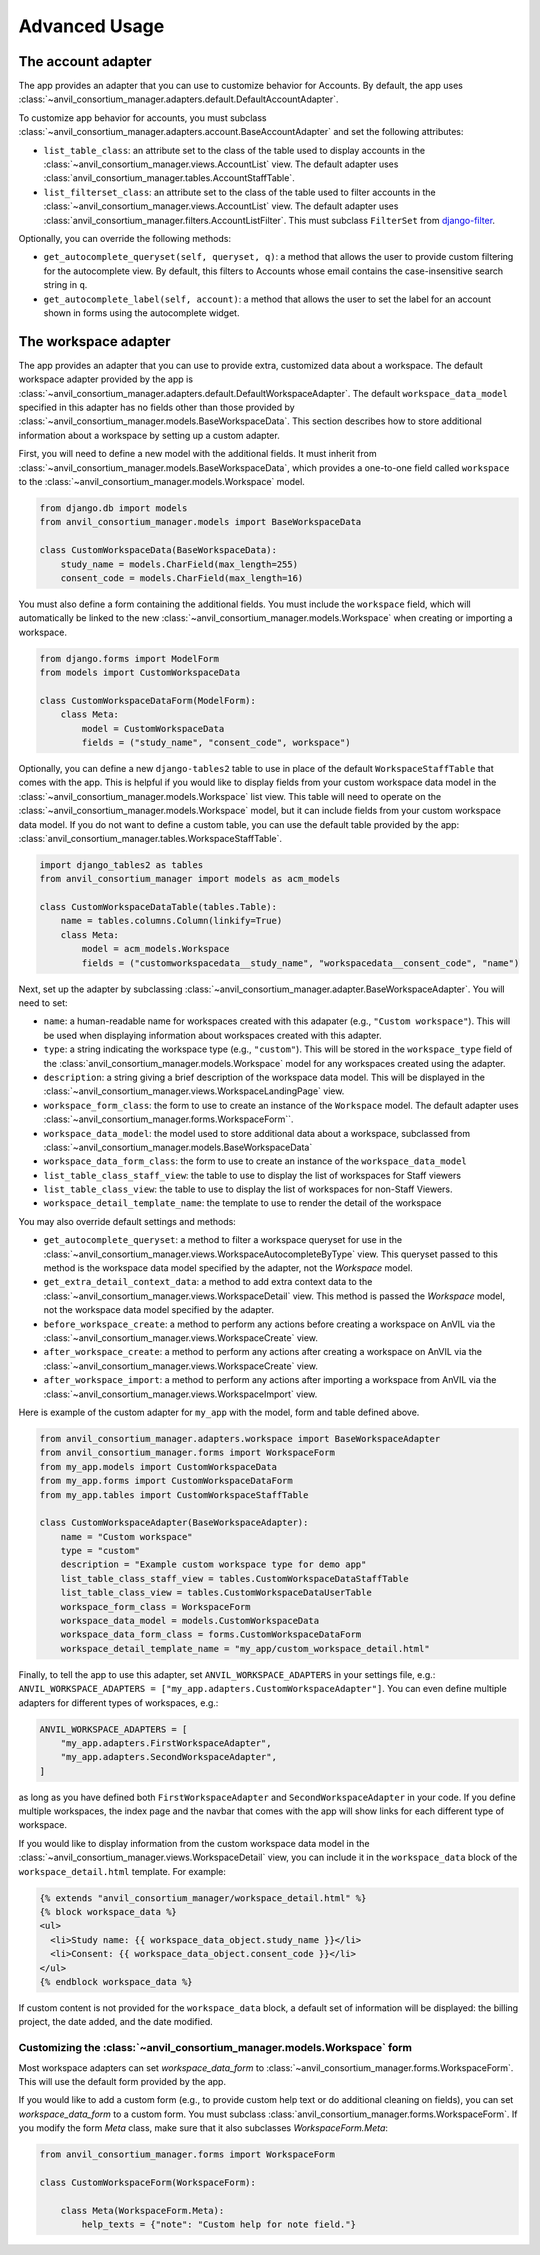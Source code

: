 .. _advanced:

Advanced Usage
==============

.. _account_adapter:

The account adapter
-------------------

The app provides an adapter that you can use to customize behavior for Accounts.
By default, the app uses :class:`~anvil_consortium_manager.adapters.default.DefaultAccountAdapter`.

To customize app behavior for accounts, you must subclass :class:`~anvil_consortium_manager.adapters.account.BaseAccountAdapter`
and set the following attributes:

- ``list_table_class``: an attribute set to the class of the table used to display accounts in the :class:`~anvil_consortium_manager.views.AccountList` view. The default adapter uses :class:`anvil_consortium_manager.tables.AccountStaffTable`.
- ``list_filterset_class``: an attribute set to the class of the table used to filter accounts in the :class:`~anvil_consortium_manager.views.AccountList` view. The default adapter uses :class:`anvil_consortium_manager.filters.AccountListFilter`. This must subclass ``FilterSet`` from `django-filter <https://django-filter.readthedocs.io/en/stable/>`_.

Optionally, you can override the following methods:

- ``get_autocomplete_queryset(self, queryset, q)``: a method that allows the user to provide custom filtering for the autocomplete view. By default, this filters to Accounts whose email contains the case-insensitive search string in ``q``.
- ``get_autocomplete_label(self, account)``: a method that allows the user to set the label for an account shown in forms using the autocomplete widget.

.. _workspace_adapter:

The workspace adapter
---------------------

The app provides an adapter that you can use to provide extra, customized data about a workspace.
The default workspace adapter provided by the app is :class:`~anvil_consortium_manager.adapters.default.DefaultWorkspaceAdapter`.
The default ``workspace_data_model`` specified in this adapter has no fields other than those provided by :class:`~anvil_consortium_manager.models.BaseWorkspaceData`.
This section describes how to store additional information about a workspace by setting up a custom adapter.

First, you will need to define a new model with the additional fields.
It must inherit from :class:`~anvil_consortium_manager.models.BaseWorkspaceData`, which provides a one-to-one field called ``workspace`` to the :class:`~anvil_consortium_manager.models.Workspace` model.

.. code-block:: python

    from django.db import models
    from anvil_consortium_manager.models import BaseWorkspaceData

    class CustomWorkspaceData(BaseWorkspaceData):
        study_name = models.CharField(max_length=255)
        consent_code = models.CharField(max_length=16)

You must also define a form containing the additional fields. You must include the ``workspace`` field, which will automatically be linked to the new :class:`~anvil_consortium_manager.models.Workspace` when creating or importing a workspace.

.. code-block:: python

    from django.forms import ModelForm
    from models import CustomWorkspaceData

    class CustomWorkspaceDataForm(ModelForm):
        class Meta:
            model = CustomWorkspaceData
            fields = ("study_name", "consent_code", workspace")


Optionally, you can define a new ``django-tables2`` table to use in place of the default ``WorkspaceStaffTable`` that comes with the app.
This is helpful if you would like to display fields from your custom workspace data model in the :class:`~anvil_consortium_manager.models.Workspace` list view.
This table will need to operate on the :class:`~anvil_consortium_manager.models.Workspace` model, but it can include fields from your custom workspace data model.
If you do not want to define a custom table, you can use the default table provided by the app: :class:`anvil_consortium_manager.tables.WorkspaceStaffTable`.

.. code-block:: python

    import django_tables2 as tables
    from anvil_consortium_manager import models as acm_models

    class CustomWorkspaceDataTable(tables.Table):
        name = tables.columns.Column(linkify=True)
        class Meta:
            model = acm_models.Workspace
            fields = ("customworkspacedata__study_name", "workspacedata__consent_code", "name")


Next, set up the adapter by subclassing :class:`~anvil_consortium_manager.adapter.BaseWorkspaceAdapter`. You will need to set:

* ``name``: a human-readable name for workspaces created with this adapater (e.g., ``"Custom workspace"``). This will be used when displaying information about workspaces created with this adapter.
* ``type``: a string indicating the workspace type (e.g., ``"custom"``). This will be stored in the ``workspace_type`` field of the :class:`anvil_consortium_manager.models.Workspace` model for any workspaces created using the adapter.
* ``description``: a string giving a brief description of the workspace data model. This will be displayed in the :class:`~anvil_consortium_manager.views.WorkspaceLandingPage` view.
* ``workspace_form_class``: the form to use to create an instance of the ``Workspace`` model. The default adapter uses :class:`~anvil_consortium_manager.forms.WorkspaceForm``.
* ``workspace_data_model``: the model used to store additional data about a workspace, subclassed from :class:`~anvil_consortium_manager.models.BaseWorkspaceData`
* ``workspace_data_form_class``: the form to use to create an instance of the ``workspace_data_model``
* ``list_table_class_staff_view``: the table to use to display the list of workspaces for Staff viewers
* ``list_table_class_view``: the table to use to display the list of workspaces for non-Staff Viewers.
* ``workspace_detail_template_name``: the template to use to render the detail of the workspace

You may also override default settings and methods:

- ``get_autocomplete_queryset``: a method to filter a workspace queryset for use in the :class:`~anvil_consortium_manager.views.WorkspaceAutocompleteByType` view. This queryset passed to this method is the workspace data model specified by the adapter, not the `Workspace` model.
- ``get_extra_detail_context_data``: a method to add extra context data to the :class:`~anvil_consortium_manager.views.WorkspaceDetail` view. This method is passed the `Workspace` model, not the workspace data model specified by the adapter.
- ``before_workspace_create``: a method to perform any actions before creating a workspace on AnVIL via the :class:`~anvil_consortium_manager.views.WorkspaceCreate` view.
- ``after_workspace_create``: a method to perform any actions after creating a workspace on AnVIL via the :class:`~anvil_consortium_manager.views.WorkspaceCreate` view.
- ``after_workspace_import``: a method to perform any actions after importing a workspace from AnVIL via the :class:`~anvil_consortium_manager.views.WorkspaceImport` view.

Here is example of the custom adapter for ``my_app`` with the model, form and table defined above.

.. code-block:: python

    from anvil_consortium_manager.adapters.workspace import BaseWorkspaceAdapter
    from anvil_consortium_manager.forms import WorkspaceForm
    from my_app.models import CustomWorkspaceData
    from my_app.forms import CustomWorkspaceDataForm
    from my_app.tables import CustomWorkspaceStaffTable

    class CustomWorkspaceAdapter(BaseWorkspaceAdapter):
        name = "Custom workspace"
        type = "custom"
        description = "Example custom workspace type for demo app"
        list_table_class_staff_view = tables.CustomWorkspaceDataStaffTable
        list_table_class_view = tables.CustomWorkspaceDataUserTable
        workspace_form_class = WorkspaceForm
        workspace_data_model = models.CustomWorkspaceData
        workspace_data_form_class = forms.CustomWorkspaceDataForm
        workspace_detail_template_name = "my_app/custom_workspace_detail.html"

Finally, to tell the app to use this adapter, set ``ANVIL_WORKSPACE_ADAPTERS`` in your settings file, e.g.: ``ANVIL_WORKSPACE_ADAPTERS = ["my_app.adapters.CustomWorkspaceAdapter"]``. You can even define multiple adapters for different types of workspaces, e.g.:

.. code-block:: python

    ANVIL_WORKSPACE_ADAPTERS = [
        "my_app.adapters.FirstWorkspaceAdapter",
        "my_app.adapters.SecondWorkspaceAdapter",
    ]

as long as you have defined both ``FirstWorkspaceAdapter`` and ``SecondWorkspaceAdapter`` in your code.
If you define multiple workspaces, the index page and the navbar that comes with the app will show links for each different type of workspace.

If you would like to display information from the custom workspace data model in the :class:`~anvil_consortium_manager.views.WorkspaceDetail` view, you can include it in the ``workspace_data`` block of the ``workspace_detail.html`` template. For example:

.. code-block:: html

    {% extends "anvil_consortium_manager/workspace_detail.html" %}
    {% block workspace_data %}
    <ul>
      <li>Study name: {{ workspace_data_object.study_name }}</li>
      <li>Consent: {{ workspace_data_object.consent_code }}</li>
    </ul>
    {% endblock workspace_data %}

If custom content is not provided for the ``workspace_data`` block, a default set of information will be displayed: the billing project, the date added, and the date modified.

Customizing the :class:`~anvil_consortium_manager.models.Workspace` form
^^^^^^^^^^^^^^^^^^^^^^^^^^^^^^^^^^^^^^^^^^^^^^^^^^^^^^^^^^^^^^^^^^^^^^^^

Most workspace adapters can set `workspace_data_form` to :class:`~anvil_consortium_manager.forms.WorkspaceForm`.
This will use the default form provided by the app.

If you would like to add a custom form (e.g., to provide custom help text or do additional cleaning on fields), you can set `workspace_data_form` to a custom form.
You must subclass :class:`anvil_consortium_manager.forms.WorkspaceForm`.
If you modify the form `Meta` class, make sure that it also subclasses `WorkspaceForm.Meta`:

.. code-block:: python

    from anvil_consortium_manager.forms import WorkspaceForm

    class CustomWorkspaceForm(WorkspaceForm):

        class Meta(WorkspaceForm.Meta):
            help_texts = {"note": "Custom help for note field."}
